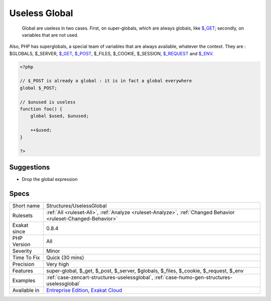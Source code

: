 .. _structures-uselessglobal:

.. _useless-global:

Useless Global
++++++++++++++

  Global are useless in two cases. First, on super-globals, which are always globals, like `$_GET <https://www.php.net/manual/en/reserved.variables.get.php>`_; secondly, on variables that are not used.
Also, PHP has superglobals, a special team of variables that are always available, whatever the context. 
They are : $GLOBALS, $_SERVER, `$_GET <https://www.php.net/manual/en/reserved.variables.get.php>`_, `$_POST <https://www.php.net/manual/en/reserved.variables.post.php>`_, $_FILES, $_COOKIE, $_SESSION, `$_REQUEST <https://www.php.net/manual/en/reserved.variables.request.php>`_ and `$_ENV <https://www.php.net/manual/en/reserved.variables.env.php>`_.

.. code-block:: php
   
   <?php
   
   // $_POST is already a global : it is in fact a global everywhere
   global $_POST;
   
   // $unused is useless
   function foo() {
       global $used, $unused;
       
       ++$used;
   }
   
   ?>

Suggestions
___________

* Drop the global expression




Specs
_____

+--------------+-------------------------------------------------------------------------------------------------------------------------+
| Short name   | Structures/UselessGlobal                                                                                                |
+--------------+-------------------------------------------------------------------------------------------------------------------------+
| Rulesets     | :ref:`All <ruleset-All>`, :ref:`Analyze <ruleset-Analyze>`, :ref:`Changed Behavior <ruleset-Changed-Behavior>`          |
+--------------+-------------------------------------------------------------------------------------------------------------------------+
| Exakat since | 0.8.4                                                                                                                   |
+--------------+-------------------------------------------------------------------------------------------------------------------------+
| PHP Version  | All                                                                                                                     |
+--------------+-------------------------------------------------------------------------------------------------------------------------+
| Severity     | Minor                                                                                                                   |
+--------------+-------------------------------------------------------------------------------------------------------------------------+
| Time To Fix  | Quick (30 mins)                                                                                                         |
+--------------+-------------------------------------------------------------------------------------------------------------------------+
| Precision    | Very high                                                                                                               |
+--------------+-------------------------------------------------------------------------------------------------------------------------+
| Features     | super-global, $_get, $_post, $_server, $globals, $_files, $_cookie, $_request, $_env                                    |
+--------------+-------------------------------------------------------------------------------------------------------------------------+
| Examples     | :ref:`case-zencart-structures-uselessglobal`, :ref:`case-humo-gen-structures-uselessglobal`                             |
+--------------+-------------------------------------------------------------------------------------------------------------------------+
| Available in | `Entreprise Edition <https://www.exakat.io/entreprise-edition>`_, `Exakat Cloud <https://www.exakat.io/exakat-cloud/>`_ |
+--------------+-------------------------------------------------------------------------------------------------------------------------+


